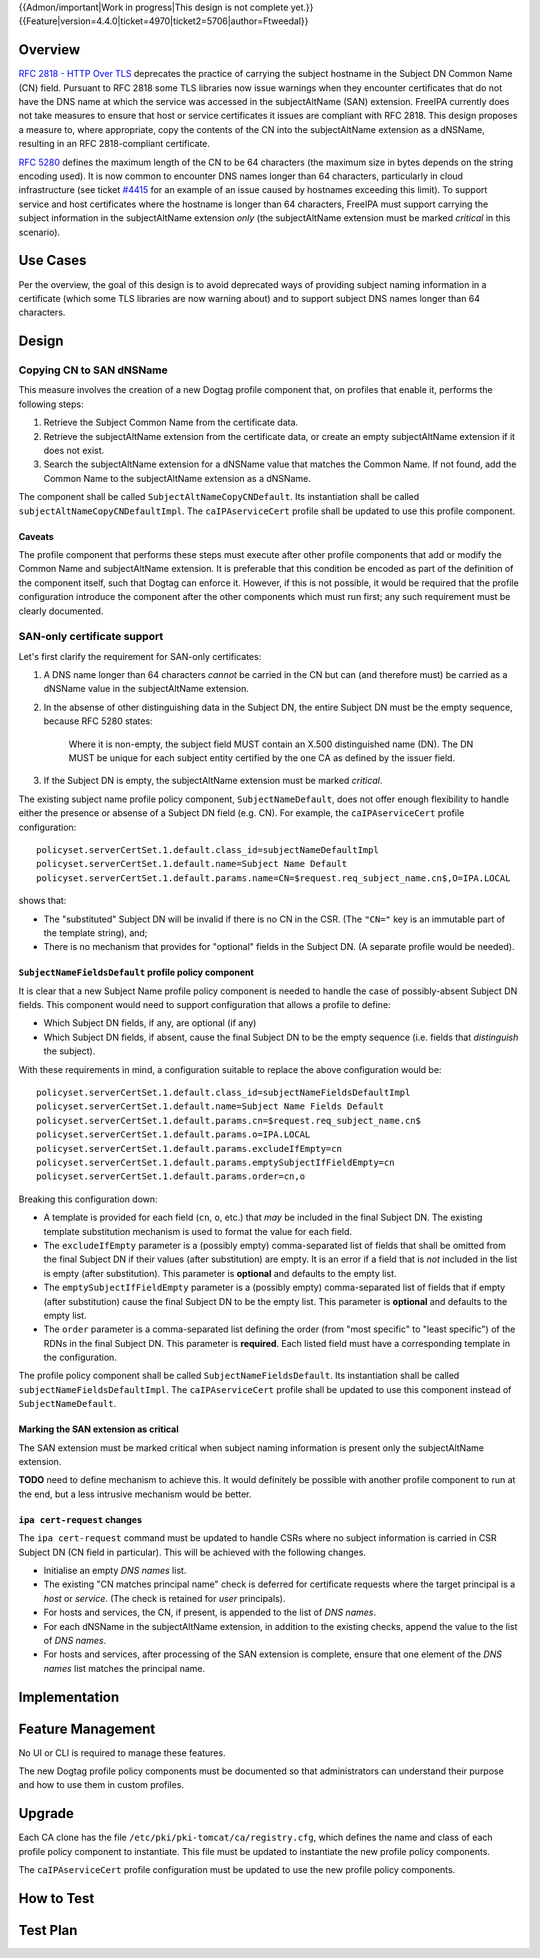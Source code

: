 ..
  Copyright 2016 Red Hat, Inc.

  This work is licensed under a
  Creative Commons Attribution 4.0 International License.

  You should have received a copy of the license along with this
  work. If not, see <http://creativecommons.org/licenses/by/4.0/>.


{{Admon/important|Work in progress|This design is not complete yet.}}
{{Feature|version=4.4.0|ticket=4970|ticket2=5706|author=Ftweedal}}


.. Title: Service certificate compliance and compatibility improvements


Overview
========

`RFC 2818 - HTTP Over TLS`_ deprecates the practice of carrying the
subject hostname in the Subject DN Common Name (CN) field.  Pursuant
to RFC 2818 some TLS libraries now issue warnings when they
encounter certificates that do not have the DNS name at which the
service was accessed in the subjectAltName (SAN) extension.  FreeIPA
currently does not take measures to ensure that host or service
certificates it issues are compliant with RFC 2818.  This design
proposes a measure to, where appropriate, copy the contents of the
CN into the subjectAltName extension as a dNSName, resulting in an
RFC 2818-compliant certificate.

.. _RFC 2818 - HTTP Over TLS: http://tools.ietf.org/html/rfc2818#section-3.1


`RFC 5280`_ defines the maximum length of the CN to be 64 characters
(the maximum size in bytes depends on the string encoding used).  It
is now common to encounter DNS names longer than 64 characters,
particularly in cloud infrastructure (see ticket `#4415`_ for an
example of an issue caused by hostnames exceeding this limit).  To
support service and host certificates where the hostname is longer
than 64 characters, FreeIPA must support carrying the subject
information in the subjectAltName extension *only* (the
subjectAltName extension must be marked *critical* in this
scenario).

.. _RFC 5280: http://tools.ietf.org/html/rfc5280#section-4.1.2.6
.. _#4415: https://fedorahosted.org/freeipa/ticket/4415


Use Cases
=========

Per the overview, the goal of this design is to avoid deprecated
ways of providing subject naming information in a certificate (which
some TLS libraries are now warning about) and to support subject DNS
names longer than 64 characters.


Design
======

Copying CN to SAN dNSName
-------------------------

This measure involves the creation of a new Dogtag profile component
that, on profiles that enable it, performs the following steps:

1. Retrieve the Subject Common Name from the certificate data.

2. Retrieve the subjectAltName extension from the certificate data,
   or create an empty subjectAltName extension if it does not exist.

3. Search the subjectAltName extension for a dNSName value that
   matches the Common Name.  If not found, add the Common Name to
   the subjectAltName extension as a dNSName.

The component shall be called ``SubjectAltNameCopyCNDefault``.
Its instantiation shall be called ``subjectAltNameCopyCNDefaultImpl``.
The ``caIPAserviceCert`` profile shall be updated to use this
profile component.

Caveats
^^^^^^^

The profile component that performs these steps must execute after
other profile components that add or modify the Common Name and
subjectAltName extension.  It is preferable that this condition be
encoded as part of the definition of the component itself, such that
Dogtag can enforce it.  However, if this is not possible, it would
be required that the profile configuration introduce the component
after the other components which must run first; any such
requirement must be clearly documented.


SAN-only certificate support
----------------------------

Let's first clarify the requirement for SAN-only certificates:

1. A DNS name longer than 64 characters *cannot* be carried in the
   CN but can (and therefore must) be carried as a dNSName value in
   the subjectAltName extension.

2. In the absense of other distinguishing data in the Subject DN,
   the entire Subject DN must be the empty sequence, because RFC
   5280 states:

      Where it is non-empty, the subject field MUST contain an X.500
      distinguished name (DN).  The DN MUST be unique for each subject
      entity certified by the one CA as defined by the issuer field.

3. If the Subject DN is empty, the subjectAltName extension must be
   marked *critical*.


The existing subject name profile policy component,
``SubjectNameDefault``, does not offer enough flexibility to handle
either the presence or absense of a Subject DN field (e.g. CN).
For example, the ``caIPAserviceCert`` profile configuration::

  policyset.serverCertSet.1.default.class_id=subjectNameDefaultImpl
  policyset.serverCertSet.1.default.name=Subject Name Default
  policyset.serverCertSet.1.default.params.name=CN=$request.req_subject_name.cn$,O=IPA.LOCAL

shows that:

- The "substituted" Subject DN will be invalid if there is no CN in
  the CSR.  (The ``"CN="`` key is an immutable part of the template
  string), and;

- There is no mechanism that provides for "optional" fields in the
  Subject DN.  (A separate profile would be needed).


``SubjectNameFieldsDefault`` profile policy component
^^^^^^^^^^^^^^^^^^^^^^^^^^^^^^^^^^^^^^^^^^^^^^^^^^^^^

It is clear that a new Subject Name profile policy component is
needed to handle the case of possibly-absent Subject DN fields.
This component would need to support configuration that allows a
profile to define:

- Which Subject DN fields, if any, are optional (if any)

- Which Subject DN fields, if absent, cause the final Subject DN to
  be the empty sequence (i.e. fields that *distinguish* the
  subject).

With these requirements in mind, a configuration suitable to replace
the above configuration would be::

  policyset.serverCertSet.1.default.class_id=subjectNameFieldsDefaultImpl
  policyset.serverCertSet.1.default.name=Subject Name Fields Default
  policyset.serverCertSet.1.default.params.cn=$request.req_subject_name.cn$
  policyset.serverCertSet.1.default.params.o=IPA.LOCAL
  policyset.serverCertSet.1.default.params.excludeIfEmpty=cn
  policyset.serverCertSet.1.default.params.emptySubjectIfFieldEmpty=cn
  policyset.serverCertSet.1.default.params.order=cn,o

Breaking this configuration down:

- A template is provided for each field (``cn``, ``o``, etc.) that
  *may* be included in the final Subject DN.  The existing template
  substitution mechanism is used to format the value for each field.

- The ``excludeIfEmpty`` parameter is a (possibly empty)
  comma-separated list of fields that shall be omitted from the
  final Subject DN if their values (after substitution) are empty.
  It is an error if a field that is *not* included in the list is
  empty (after substitution).  This parameter is **optional** and
  defaults to the empty list.

- The ``emptySubjectIfFieldEmpty`` parameter is a (possibly empty)
  comma-separated list of fields that if empty (after substitution)
  cause the final Subject DN to be the empty list.  This parameter
  is **optional** and defaults to the empty list.

- The ``order`` parameter is a comma-separated list defining the
  order (from "most specific" to "least specific") of the RDNs in
  the final Subject DN.  This parameter is **required**.  Each
  listed field must have a corresponding template in the
  configuration.

The profile policy component shall be called ``SubjectNameFieldsDefault``.
Its instantiation shall be called ``subjectNameFieldsDefaultImpl``.
The ``caIPAserviceCert`` profile shall be updated to use this
component instead of ``SubjectNameDefault``.


Marking the SAN extension as critical
^^^^^^^^^^^^^^^^^^^^^^^^^^^^^^^^^^^^^

The SAN extension must be marked critical when subject naming
information is present only the subjectAltName extension.

**TODO** need to define mechanism to achieve this.  It would
definitely be possible with another profile component to run at the
end, but a less intrusive mechanism would be better.


``ipa cert-request`` changes
^^^^^^^^^^^^^^^^^^^^^^^^^^^^

The ``ipa cert-request`` command must be updated to handle CSRs
where no subject information is carried in CSR Subject DN (CN field
in particular).  This will be achieved with the following changes.

- Initialise an empty *DNS names* list.

- The existing "CN matches principal name" check is deferred for
  certificate requests where the target principal is a *host* or
  *service*.  (The check is retained for *user* principals).

- For hosts and services, the CN, if present, is appended to the
  list of *DNS names*.

- For each dNSName in the subjectAltName extension, in addition to
  the existing checks, append the value to the list of *DNS names*.

- For hosts and services, after processing of the SAN extension is
  complete, ensure that one element of the *DNS names* list matches
  the principal name.


Implementation
==============


Feature Management
==================

No UI or CLI is required to manage these features.

The new Dogtag profile policy components must be documented so that
administrators can understand their purpose and how to use them in
custom profiles.


Upgrade
=======

Each CA clone has the file ``/etc/pki/pki-tomcat/ca/registry.cfg``,
which defines the name and class of each profile policy component to
instantiate.  This file must be updated to instantiate the new
profile policy components.

The ``caIPAserviceCert`` profile configuration must be updated to
use the new profile policy components.


How to Test
===========



Test Plan
=========
